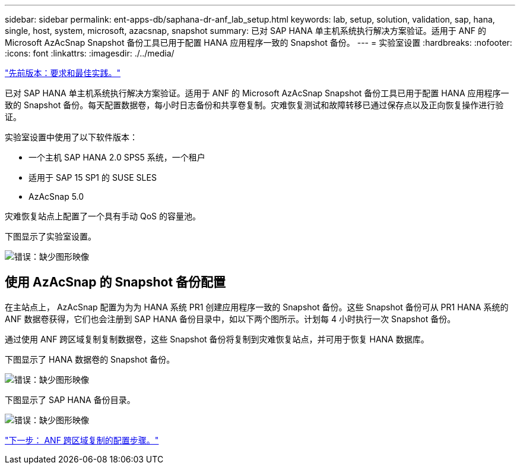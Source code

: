 ---
sidebar: sidebar 
permalink: ent-apps-db/saphana-dr-anf_lab_setup.html 
keywords: lab, setup, solution, validation, sap, hana, single, host, system, microsoft, azacsnap, snapshot 
summary: 已对 SAP HANA 单主机系统执行解决方案验证。适用于 ANF 的 Microsoft AzAcSnap Snapshot 备份工具已用于配置 HANA 应用程序一致的 Snapshot 备份。 
---
= 实验室设置
:hardbreaks:
:nofooter: 
:icons: font
:linkattrs: 
:imagesdir: ./../media/


link:saphana-dr-anf_requirements_and_best_practices.html["先前版本：要求和最佳实践。"]

已对 SAP HANA 单主机系统执行解决方案验证。适用于 ANF 的 Microsoft AzAcSnap Snapshot 备份工具已用于配置 HANA 应用程序一致的 Snapshot 备份。每天配置数据卷，每小时日志备份和共享卷复制。灾难恢复测试和故障转移已通过保存点以及正向恢复操作进行验证。

实验室设置中使用了以下软件版本：

* 一个主机 SAP HANA 2.0 SPS5 系统，一个租户
* 适用于 SAP 15 SP1 的 SUSE SLES
* AzAcSnap 5.0


灾难恢复站点上配置了一个具有手动 QoS 的容量池。

下图显示了实验室设置。

image:saphana-dr-anf_image7.png["错误：缺少图形映像"]



== 使用 AzAcSnap 的 Snapshot 备份配置

在主站点上， AzAcSnap 配置为为为 HANA 系统 PR1 创建应用程序一致的 Snapshot 备份。这些 Snapshot 备份可从 PR1 HANA 系统的 ANF 数据卷获得，它们也会注册到 SAP HANA 备份目录中，如以下两个图所示。计划每 4 小时执行一次 Snapshot 备份。

通过使用 ANF 跨区域复制复制数据卷，这些 Snapshot 备份将复制到灾难恢复站点，并可用于恢复 HANA 数据库。

下图显示了 HANA 数据卷的 Snapshot 备份。

image:saphana-dr-anf_image8.png["错误：缺少图形映像"]

下图显示了 SAP HANA 备份目录。

image:saphana-dr-anf_image9.png["错误：缺少图形映像"]

link:saphana-dr-anf_configuration_steps_for_anf_cross-region_replication.html["下一步： ANF 跨区域复制的配置步骤。"]

